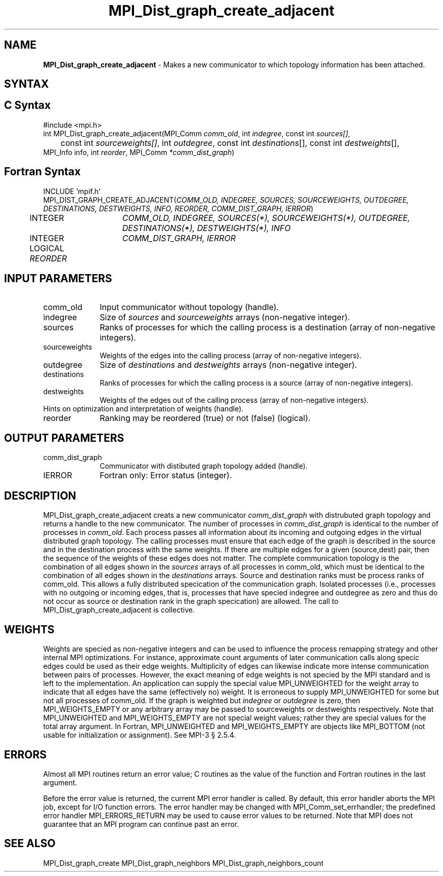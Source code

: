 .\" -*- nroff -*-
.\" Copyright 2013 Los Alamos National Security, LLC. All rights reserved.
.\" Copyright 2010 Cisco Systems, Inc.  All rights reserved.
.\" Copyright 2006-2008 Sun Microsystems, Inc.
.\" Copyright (c) 1996 Thinking Machines Corporation
.\" $COPYRIGHT$
.TH MPI_Dist_graph_create_adjacent 3 "Jul 12, 2016" "2.0.0" "Open MPI"
.SH NAME
\fBMPI_Dist_graph_create_adjacent \fP \- Makes a new communicator to which topology information has been attached.

.SH SYNTAX
.ft R
.SH C Syntax
.nf
#include <mpi.h>
int MPI_Dist_graph_create_adjacent(MPI_Comm \fIcomm_old\fP, int\fI indegree\fP, const int\fI sources[]\fP,
	const int\fI sourceweights[]\fP, int\fI outdegree\fP, const int\fI destinations\fP[], const int\fI destweights\fP[],
        MPI_Info info, int\fI reorder\fP, MPI_Comm\fI *comm_dist_graph\fP)

.fi
.SH Fortran Syntax
.nf
INCLUDE 'mpif.h'
MPI_DIST_GRAPH_CREATE_ADJACENT(\fICOMM_OLD, INDEGREE, SOURCES, SOURCEWEIGHTS, OUTDEGREE,
                DESTINATIONS, DESTWEIGHTS, INFO, REORDER, COMM_DIST_GRAPH, IERROR\fP)
	INTEGER	\fICOMM_OLD, INDEGREE, SOURCES(*), SOURCEWEIGHTS(*), OUTDEGREE, DESTINATIONS(*), DESTWEIGHTS(*), INFO\fP
	INTEGER	\fICOMM_DIST_GRAPH, IERROR\fP
	LOGICAL \fIREORDER\fP

.fi
.SH INPUT PARAMETERS
.ft R
.TP 1i
comm_old
Input communicator without topology (handle).
.TP 1i
indegree
Size of \fIsources\fP and \fIsourceweights\fP arrays (non-negative integer).
.TP 1i
sources
Ranks of processes for which the calling process is a destination (array of non-negative integers).
.TP 1i
sourceweights
Weights of the edges into the calling process (array of non-negative integers).
.TP 1i
outdegree
Size of \fIdestinations\fP and \fIdestweights\fP arrays (non-negative integer).
.TP 1i
destinations
Ranks of processes for which the calling process is a source (array of non-negative integers).
.TP 1i
destweights
Weights of the edges out of the calling process (array of non-negative integers).
.TP 1i
Hints on optimization and interpretation of weights (handle).
.TP 1i
reorder
Ranking may be reordered (true) or not (false) (logical).

.SH OUTPUT PARAMETERS
.ft R
.TP 1i
comm_dist_graph
Communicator with distibuted graph topology added (handle).
.ft R
.TP 1i
IERROR
Fortran only: Error status (integer).

.SH DESCRIPTION
.ft R
MPI_Dist_graph_create_adjacent creats a new communicator \fIcomm_dist_graph\fP with distrubuted
graph topology and returns a handle to the new communicator. The number of processes in
\fIcomm_dist_graph\fP is identical to the number of processes in \fIcomm_old\fP. Each process passes all
information about its incoming and outgoing edges in the virtual distributed graph topology.
The calling processes must ensure that each edge of the graph is described in the source
and in the destination process with the same weights. If there are multiple edges for a given
(source,dest) pair, then the sequence of the weights of these edges does not matter. The
complete communication topology is the combination of all edges shown in the \fIsources\fP arrays
of all processes in comm_old, which must be identical to the combination of all edges shown
in the \fIdestinations\fP arrays. Source and destination ranks must be process ranks of comm_old.
This allows a fully distributed specication of the communication graph. Isolated processes
(i.e., processes with no outgoing or incoming edges, that is, processes that have specied
indegree and outdegree as zero and thus do not occur as source or destination rank in the
graph specication) are allowed. The call to MPI_Dist_graph_create_adjacent is collective.

.SH WEIGHTS
.ft R
Weights are specied as non-negative integers and can be used to influence the process
remapping strategy and other internal MPI optimizations. For instance, approximate count
arguments of later communication calls along specic edges could be used as their edge
weights. Multiplicity of edges can likewise indicate more intense communication between
pairs of processes. However, the exact meaning of edge weights is not specied by the MPI
standard and is left to the implementation. An application can supply the special value
MPI_UNWEIGHTED for the weight array to indicate that all edges have the same (effectively
no) weight. It is erroneous to supply MPI_UNWEIGHTED for some but not all processes of
comm_old. If the graph is weighted but \fIindegree\fP or \fIoutdegree\fP is zero, then
MPI_WEIGHTS_EMPTY or any arbitrary array may be passed to sourceweights or destweights
respectively. Note that MPI_UNWEIGHTED and MPI_WEIGHTS_EMPTY are not special weight values;
rather they are special values for the total array argument. In Fortran, MPI_UNWEIGHTED
and MPI_WEIGHTS_EMPTY are objects like MPI_BOTTOM (not usable for initialization or
assignment). See MPI-3 § 2.5.4.

.SH ERRORS
Almost all MPI routines return an error value; C routines as the value of the function and Fortran routines in the last argument.
.sp
Before the error value is returned, the current MPI error handler is
called. By default, this error handler aborts the MPI job, except for I/O function errors. The error handler may be changed with MPI_Comm_set_errhandler; the predefined error handler MPI_ERRORS_RETURN may be used to cause error values to be returned. Note that MPI does not guarantee that an MPI program can continue past an error.

.SH SEE ALSO
.ft R
.sp
MPI_Dist_graph_create
MPI_Dist_graph_neighbors
MPI_Dist_graph_neighbors_count

